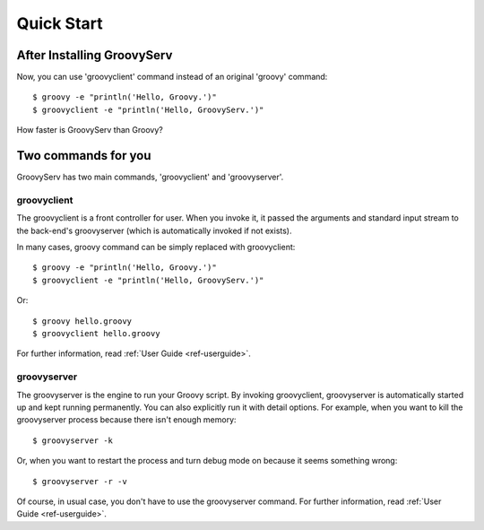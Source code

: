 Quick Start
===========

After Installing GroovyServ
---------------------------

Now, you can use 'groovyclient' command instead of an original 'groovy' command::

    $ groovy -e "println('Hello, Groovy.')"
    $ groovyclient -e "println('Hello, GroovyServ.')"

How faster is GroovyServ than Groovy?


Two commands for you
--------------------

GroovyServ has two main commands, 'groovyclient' and 'groovyserver'.


groovyclient
^^^^^^^^^^^^

The groovyclient is a front controller for user.
When you invoke it, it passed the arguments and standard input stream to the back-end's groovyserver (which is automatically invoked if not exists).

In many cases, groovy command can be simply replaced with groovyclient::

    $ groovy -e "println('Hello, Groovy.')"
    $ groovyclient -e "println('Hello, GroovyServ.')"

Or::

    $ groovy hello.groovy
    $ groovyclient hello.groovy

For further information, read :ref:`User Guide <ref-userguide>`.

groovyserver
^^^^^^^^^^^^

The groovyserver is the engine to run your Groovy script.
By invoking groovyclient, groovyserver is automatically started up and kept running permanently.
You can also explicitly run it with detail options.
For example, when you want to kill the groovyserver process because there isn't enough memory::

    $ groovyserver -k

Or, when you want to restart the process and turn debug mode on because it seems something wrong::

    $ groovyserver -r -v

Of course, in usual case, you don't have to use the groovyserver command.
For further information, read :ref:`User Guide <ref-userguide>`.

